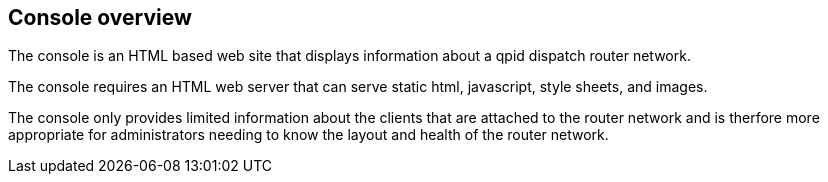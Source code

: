 ////
Licensed to the Apache Software Foundation (ASF) under one
or more contributor license agreements.  See the NOTICE file
distributed with this work for additional information
regarding copyright ownership.  The ASF licenses this file
to you under the Apache License, Version 2.0 (the
"License"); you may not use this file except in compliance
with the License.  You may obtain a copy of the License at

  http://www.apache.org/licenses/LICENSE-2.0

Unless required by applicable law or agreed to in writing,
software distributed under the License is distributed on an
"AS IS" BASIS, WITHOUT WARRANTIES OR CONDITIONS OF ANY
KIND, either express or implied.  See the License for the
specific language governing permissions and limitations
under the License
////
[[console-overview]]
Console overview
----------------

The console is an HTML based web site that displays information about a qpid dispatch router network.

The console requires an HTML web server that can serve static html, javascript, style sheets, and images.

The console only provides limited information about the clients that are attached to the router network and is therfore more appropriate for administrators needing to know the layout and health of the router network.
